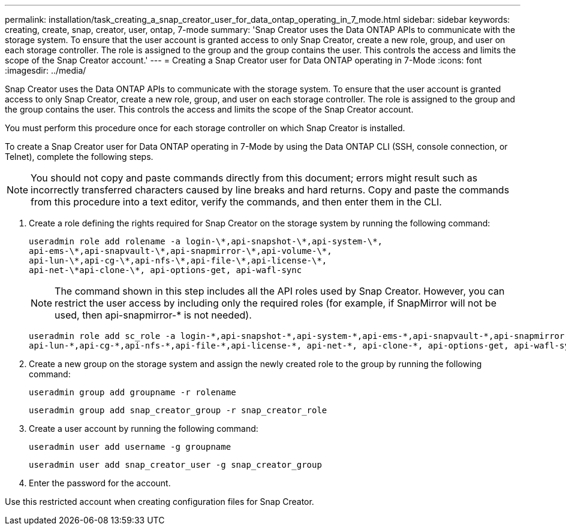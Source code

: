---
permalink: installation/task_creating_a_snap_creator_user_for_data_ontap_operating_in_7_mode.html
sidebar: sidebar
keywords: creating, create, snap, creator, user, ontap, 7-mode
summary: 'Snap Creator uses the Data ONTAP APIs to communicate with the storage system. To ensure that the user account is granted access to only Snap Creator, create a new role, group, and user on each storage controller. The role is assigned to the group and the group contains the user. This controls the access and limits the scope of the Snap Creator account.'
---
= Creating a Snap Creator user for Data ONTAP operating in 7-Mode
:icons: font
:imagesdir: ../media/

[.lead]
Snap Creator uses the Data ONTAP APIs to communicate with the storage system. To ensure that the user account is granted access to only Snap Creator, create a new role, group, and user on each storage controller. The role is assigned to the group and the group contains the user. This controls the access and limits the scope of the Snap Creator account.

You must perform this procedure once for each storage controller on which Snap Creator is installed.

To create a Snap Creator user for Data ONTAP operating in 7-Mode by using the Data ONTAP CLI (SSH, console connection, or Telnet), complete the following steps.

NOTE: You should not copy and paste commands directly from this document; errors might result such as incorrectly transferred characters caused by line breaks and hard returns. Copy and paste the commands from this procedure into a text editor, verify the commands, and then enter them in the CLI.

. Create a role defining the rights required for Snap Creator on the storage system by running the following command:
+
----
useradmin role add rolename -a login-\*,api-snapshot-\*,api-system-\*,
api-ems-\*,api-snapvault-\*,api-snapmirror-\*,api-volume-\*,
api-lun-\*,api-cg-\*,api-nfs-\*,api-file-\*,api-license-\*,
api-net-\*api-clone-\*, api-options-get, api-wafl-sync
----
+
NOTE: The command shown in this step includes all the API roles used by Snap Creator. However, you can restrict the user access by including only the required roles (for example, if SnapMirror will not be used, then api-snapmirror-* is not needed).
+
----
useradmin role add sc_role -a login-*,api-snapshot-*,api-system-*,api-ems-*,api-snapvault-*,api-snapmirror-*,api-volume-*,
api-lun-*,api-cg-*,api-nfs-*,api-file-*,api-license-*, api-net-*, api-clone-*, api-options-get, api-wafl-sync
----

. Create a new group on the storage system and assign the newly created role to the group by running the following command:
+
----
useradmin group add groupname -r rolename
----
+
----
useradmin group add snap_creator_group -r snap_creator_role
----

. Create a user account by running the following command:
+
----
useradmin user add username -g groupname
----
+
----
useradmin user add snap_creator_user -g snap_creator_group
----

. Enter the password for the account.

Use this restricted account when creating configuration files for Snap Creator.
